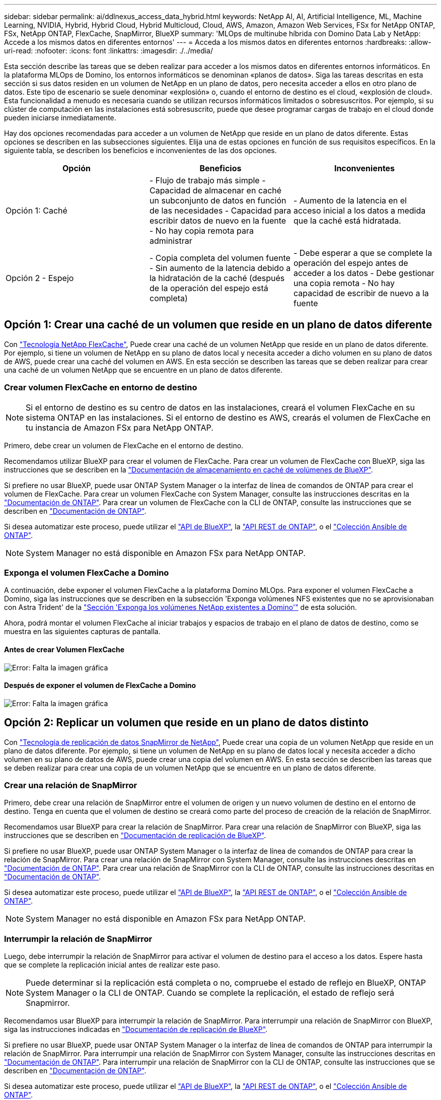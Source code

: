---
sidebar: sidebar 
permalink: ai/ddlnexus_access_data_hybrid.html 
keywords: NetApp AI, AI, Artificial Intelligence, ML, Machine Learning, NVIDIA, Hybrid, Hybrid Cloud, Hybrid Multicloud, Cloud, AWS, Amazon, Amazon Web Services, FSx for NetApp ONTAP, FSx, NetApp ONTAP, FlexCache, SnapMirror, BlueXP 
summary: 'MLOps de multinube híbrida con Domino Data Lab y NetApp: Accede a los mismos datos en diferentes entornos' 
---
= Acceda a los mismos datos en diferentes entornos
:hardbreaks:
:allow-uri-read: 
:nofooter: 
:icons: font
:linkattrs: 
:imagesdir: ./../media/


[role="lead"]
Esta sección describe las tareas que se deben realizar para acceder a los mismos datos en diferentes entornos informáticos. En la plataforma MLOps de Domino, los entornos informáticos se denominan «planos de datos». Siga las tareas descritas en esta sección si sus datos residen en un volumen de NetApp en un plano de datos, pero necesita acceder a ellos en otro plano de datos. Este tipo de escenario se suele denominar «explosión» o, cuando el entorno de destino es el cloud, «explosión de cloud». Esta funcionalidad a menudo es necesaria cuando se utilizan recursos informáticos limitados o sobresuscritos. Por ejemplo, si su clúster de computación en las instalaciones está sobresuscrito, puede que desee programar cargas de trabajo en el cloud donde pueden iniciarse inmediatamente.

Hay dos opciones recomendadas para acceder a un volumen de NetApp que reside en un plano de datos diferente. Estas opciones se describen en las subsecciones siguientes. Elija una de estas opciones en función de sus requisitos específicos. En la siguiente tabla, se describen los beneficios e inconvenientes de las dos opciones.

|===
| Opción | Beneficios | Inconvenientes 


| Opción 1: Caché | - Flujo de trabajo más simple
- Capacidad de almacenar en caché un subconjunto de datos en función de las necesidades
- Capacidad para escribir datos de nuevo en la fuente
- No hay copia remota para administrar | - Aumento de la latencia en el acceso inicial a los datos a medida que la caché está hidratada. 


| Opción 2 - Espejo | - Copia completa del volumen fuente
- Sin aumento de la latencia debido a la hidratación de la caché (después de la operación del espejo está completa) | - Debe esperar a que se complete la operación del espejo antes de acceder a los datos
- Debe gestionar una copia remota
- No hay capacidad de escribir de nuevo a la fuente 
|===


== Opción 1: Crear una caché de un volumen que reside en un plano de datos diferente

Con link:https://docs.netapp.com/us-en/ontap/flexcache/accelerate-data-access-concept.html["Tecnología NetApp FlexCache"], Puede crear una caché de un volumen NetApp que reside en un plano de datos diferente. Por ejemplo, si tiene un volumen de NetApp en su plano de datos local y necesita acceder a dicho volumen en su plano de datos de AWS, puede crear una caché del volumen en AWS. En esta sección se describen las tareas que se deben realizar para crear una caché de un volumen NetApp que se encuentre en un plano de datos diferente.



=== Crear volumen FlexCache en entorno de destino


NOTE: Si el entorno de destino es su centro de datos en las instalaciones, creará el volumen FlexCache en su sistema ONTAP en las instalaciones. Si el entorno de destino es AWS, crearás el volumen de FlexCache en tu instancia de Amazon FSx para NetApp ONTAP.

Primero, debe crear un volumen de FlexCache en el entorno de destino.

Recomendamos utilizar BlueXP para crear el volumen de FlexCache. Para crear un volumen de FlexCache con BlueXP, siga las instrucciones que se describen en la link:https://docs.netapp.com/us-en/bluexp-volume-caching/["Documentación de almacenamiento en caché de volúmenes de BlueXP"].

Si prefiere no usar BlueXP, puede usar ONTAP System Manager o la interfaz de línea de comandos de ONTAP para crear el volumen de FlexCache. Para crear un volumen FlexCache con System Manager, consulte las instrucciones descritas en la link:https://docs.netapp.com/us-en/ontap/task_nas_flexcache.html["Documentación de ONTAP"]. Para crear un volumen de FlexCache con la CLI de ONTAP, consulte las instrucciones que se describen en link:https://docs.netapp.com/us-en/ontap/flexcache/index.html["Documentación de ONTAP"].

Si desea automatizar este proceso, puede utilizar el link:https://docs.netapp.com/us-en/bluexp-automation/["API de BlueXP"], la link:https://devnet.netapp.com/restapi.php["API REST de ONTAP"], o el link:https://docs.ansible.com/ansible/latest/collections/netapp/ontap/index.html["Colección Ansible de ONTAP"].


NOTE: System Manager no está disponible en Amazon FSx para NetApp ONTAP.



=== Exponga el volumen FlexCache a Domino

A continuación, debe exponer el volumen FlexCache a la plataforma Domino MLOps. Para exponer el volumen FlexCache a Domino, siga las instrucciones que se describen en la subsección 'Exponga volúmenes NFS existentes que no se aprovisionaban con Astra Trident' de la link:ddlnexus_expose_netapp_vols.html["Sección 'Exponga los volúmenes NetApp existentes a Domino'"] de esta solución.

Ahora, podrá montar el volumen FlexCache al iniciar trabajos y espacios de trabajo en el plano de datos de destino, como se muestra en las siguientes capturas de pantalla.



==== Antes de crear Volumen FlexCache

image:ddlnexus_image4.png["Error: Falta la imagen gráfica"]



==== Después de exponer el volumen de FlexCache a Domino

image:ddlnexus_image5.png["Error: Falta la imagen gráfica"]



== Opción 2: Replicar un volumen que reside en un plano de datos distinto

Con link:https://www.netapp.com/cyber-resilience/data-protection/data-backup-recovery/snapmirror-data-replication/["Tecnología de replicación de datos SnapMirror de NetApp"], Puede crear una copia de un volumen NetApp que reside en un plano de datos diferente. Por ejemplo, si tiene un volumen de NetApp en su plano de datos local y necesita acceder a dicho volumen en su plano de datos de AWS, puede crear una copia del volumen en AWS. En esta sección se describen las tareas que se deben realizar para crear una copia de un volumen NetApp que se encuentre en un plano de datos diferente.



=== Crear una relación de SnapMirror

Primero, debe crear una relación de SnapMirror entre el volumen de origen y un nuevo volumen de destino en el entorno de destino. Tenga en cuenta que el volumen de destino se creará como parte del proceso de creación de la relación de SnapMirror.

Recomendamos usar BlueXP para crear la relación de SnapMirror. Para crear una relación de SnapMirror con BlueXP, siga las instrucciones que se describen en link:https://docs.netapp.com/us-en/bluexp-replication/["Documentación de replicación de BlueXP"].

Si prefiere no usar BlueXP, puede usar ONTAP System Manager o la interfaz de línea de comandos de ONTAP para crear la relación de SnapMirror. Para crear una relación de SnapMirror con System Manager, consulte las instrucciones descritas en link:https://docs.netapp.com/us-en/ontap/task_dp_configure_mirror.html["Documentación de ONTAP"]. Para crear una relación de SnapMirror con la CLI de ONTAP, consulte las instrucciones descritas en link:https://docs.netapp.com/us-en/ontap/data-protection/snapmirror-replication-workflow-concept.html["Documentación de ONTAP"].

Si desea automatizar este proceso, puede utilizar el link:https://docs.netapp.com/us-en/bluexp-automation/["API de BlueXP"], la link:https://devnet.netapp.com/restapi.php["API REST de ONTAP"], o el link:https://docs.ansible.com/ansible/latest/collections/netapp/ontap/index.html["Colección Ansible de ONTAP"].


NOTE: System Manager no está disponible en Amazon FSx para NetApp ONTAP.



=== Interrumpir la relación de SnapMirror

Luego, debe interrumpir la relación de SnapMirror para activar el volumen de destino para el acceso a los datos. Espere hasta que se complete la replicación inicial antes de realizar este paso.


NOTE: Puede determinar si la replicación está completa o no, compruebe el estado de reflejo en BlueXP, ONTAP System Manager o la CLI de ONTAP. Cuando se complete la replicación, el estado de reflejo será Snapmirror.

Recomendamos usar BlueXP para interrumpir la relación de SnapMirror. Para interrumpir una relación de SnapMirror con BlueXP, siga las instrucciones indicadas en link:https://docs.netapp.com/us-en/bluexp-replication/task-managing-replication.html["Documentación de replicación de BlueXP"].

Si prefiere no usar BlueXP, puede usar ONTAP System Manager o la interfaz de línea de comandos de ONTAP para interrumpir la relación de SnapMirror. Para interrumpir una relación de SnapMirror con System Manager, consulte las instrucciones descritas en link:https://docs.netapp.com/us-en/ontap/task_dp_serve_data_from_destination.html["Documentación de ONTAP"]. Para interrumpir una relación de SnapMirror con la CLI de ONTAP, consulte las instrucciones que se describen en link:https://docs.netapp.com/us-en/ontap/data-protection/make-destination-volume-writeable-task.html["Documentación de ONTAP"].

Si desea automatizar este proceso, puede utilizar el link:https://docs.netapp.com/us-en/bluexp-automation/["API de BlueXP"], la link:https://devnet.netapp.com/restapi.php["API REST de ONTAP"], o el link:https://docs.ansible.com/ansible/latest/collections/netapp/ontap/index.html["Colección Ansible de ONTAP"].



=== Exponga el volumen de destino a Domino

A continuación, debe exponer el volumen de destino a la plataforma Domino MLOps. Para exponer el volumen de destino a Domino, siga las instrucciones que se describen en la subsección 'Exponga volúmenes NFS existentes que no se aprovisionaban con Astra Trident' de la link:ddlnexus_expose_netapp_vols.html["Sección 'Exponga los volúmenes NetApp existentes a Domino'"] de esta solución.

Ahora, podrá montar el volumen de destino al iniciar trabajos y espacios de trabajo en el plano de datos de destino como se muestra en las siguientes capturas de pantalla.



==== Antes de crear una relación de SnapMirror

image:ddlnexus_image4.png["Error: Falta la imagen gráfica"]



==== Después de exponer el volumen de destino a Domino

image:ddlnexus_image5.png["Error: Falta la imagen gráfica"]
